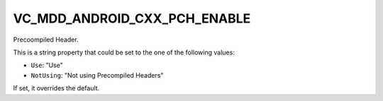 VC_MDD_ANDROID_CXX_PCH_ENABLE
------------------------------

Precoompiled Header.

This is a string property that could be set to the one of
the following values:

* ``Use``: "Use"
* ``NotUsing``: "Not using Precompiled Headers"

If set, it overrides the default.
